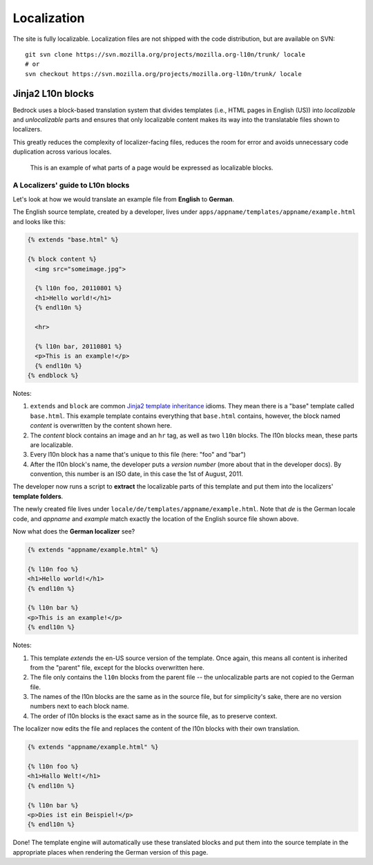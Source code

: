 ============
Localization
============

The site is fully localizable. Localization files are not shipped with the code
distribution, but are available on SVN::

    git svn clone https://svn.mozilla.org/projects/mozilla.org-l10n/trunk/ locale
    # or
    svn checkout https://svn.mozilla.org/projects/mozilla.org-l10n/trunk/ locale


Jinja2 L10n blocks
------------------

Bedrock uses a block-based translation system that divides templates (i.e., HTML
pages in English (US)) into *localizable* and *unlocalizable* parts and ensures that
only localizable content makes its way into the translatable files shown to
localizers.

This greatly reduces the complexity of localizer-facing files, reduces the room
for error and avoids unnecessary code duplication across various locales.

.. figure:: images/l10n-blocks.jpg
   :alt: L10n blocks example

   This is an example of what parts of a page would be expressed as localizable
   blocks.

.. _Jinja2: http://jinja.pocoo.org/
.. _template inheritance: http://jinja.pocoo.org/docs/templates/#template-inheritance


A Localizers' guide to L10n blocks
~~~~~~~~~~~~~~~~~~~~~~~~~~~~~~~~~~

Let's look at how we would translate an example file from **English** to
**German**.

The English source template, created by a developer, lives under
``apps/appname/templates/appname/example.html`` and looks like this:

.. code-block:: html

    {% extends "base.html" %}

    {% block content %}
      <img src="someimage.jpg">

      {% l10n foo, 20110801 %}
      <h1>Hello world!</h1>
      {% endl10n %}

      <hr>

      {% l10n bar, 20110801 %}
      <p>This is an example!</p>
      {% endl10n %}
    {% endblock %}

Notes:

#. ``extends`` and ``block`` are common `Jinja2`_ `template inheritance`_ idioms.
   They mean there is a "base" template called ``base.html``. This example
   template contains everything that ``base.html`` contains, however, the block
   named *content* is overwritten by the content shown here.
#. The *content* block contains an image and an ``hr`` tag, as well as two
   ``l10n`` blocks. The l10n blocks mean, these parts are localizable.
#. Every l10n block has a name that's unique to this file (here: "foo" and "bar")
#. After the l10n block's name, the developer puts a *version number* (more
   about that in the developer docs). By convention, this number is an ISO
   date, in this case the 1st of August, 2011.

The developer now runs a script to **extract** the localizable parts of this template
and put them into the localizers' **template folders**.

The newly created file lives under ``locale/de/templates/appname/example.html``.
Note that *de* is the German locale code, and *appname* and *example* match
exactly the location of the English source file shown above.

Now what does the **German localizer** see?

.. code-block:: html

    {% extends "appname/example.html" %}

    {% l10n foo %}
    <h1>Hello world!</h1>
    {% endl10n %}

    {% l10n bar %}
    <p>This is an example!</p>
    {% endl10n %}

Notes:

#. This template *extends* the en-US source version of the template. Once again,
   this means all content is inherited from the "parent" file, except for the
   blocks overwritten here.
#. The file only contains the ``l10n`` blocks from the parent file -- the
   unlocalizable parts are not copied to the German file.
#. The names of the l10n blocks are the same as in the source file, but for
   simplicity's sake, there are no version numbers next to each block name.
#. The order of l10n blocks is the exact same as in the source file, as to
   preserve context.

The localizer now edits the file and replaces the content of the l10n blocks
with their own translation.

.. code-block:: html

    {% extends "appname/example.html" %}

    {% l10n foo %}
    <h1>Hallo Welt!</h1>
    {% endl10n %}

    {% l10n bar %}
    <p>Dies ist ein Beispiel!</p>
    {% endl10n %}

Done! The template engine will automatically use these translated blocks and
put them into the source template in the appropriate places when rendering
the German version of this page.

